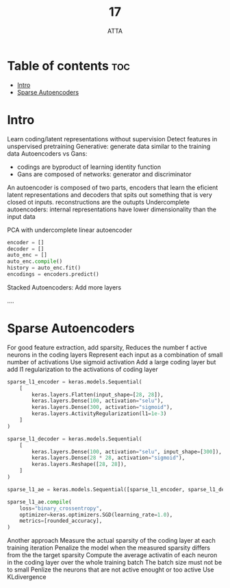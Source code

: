 #+TITLE: 17
#+AUTHOR: ATTA
#+STARTUP: overview
#+OPTIONS: toc:2

* Table of contents :toc:
- [[#intro][Intro]]
-  [[#sparse-autoencoders][Sparse Autoencoders]]

* Intro

Learn coding/latent representations without supervision
Detect features in unspervised pretraining
Generative: generate data similar to the training data
Autoencoders vs Gans:
   - codings are byproduct of learning identity function
   - Gans are composed of networks: generator and discriminator
An autoencoder is composed of two parts, encoders that learn the eficient latent representations and decoders that spits out something that is very closed ot inputs.
reconstructions are the outupts
Undercomplete autoencoders:  internal representations have lower dimensionality than the input data

PCA with undercomplete linear autoencoder

#+BEGIN_SRC python
encoder = []
decoder = []
auto_enc = [] 
auto_enc.compile() 
history = auto_enc.fit() 
encodings = encoders.predict() 
#+END_SRC 

Stacked Autoencoders: Add more layers

....

*  Sparse Autoencoders

For good feature extraction, add sparsity,
Reduces the number f active neurons in the coding layers
Represent each input as a combination of small number of activations
Use sigmoid activation
Add a large coding layer but add l1 regularization to the activations of coding layer


#+BEGIN_SRC python
sparse_l1_encoder = keras.models.Sequential(
    [
        keras.layers.Flatten(input_shape=[28, 28]),
        keras.layers.Dense(100, activation="selu"),
        keras.layers.Dense(300, activation="sigmoid"),
        keras.layers.ActivityRegularization(l1=1e-3)  
    ]
)

sparse_l1_decoder = keras.models.Sequential(
    [
        keras.layers.Dense(100, activation="selu", input_shape=[300]),
        keras.layers.Dense(28 * 28, activation="sigmoid"),
        keras.layers.Reshape([28, 28]),
    ]
)

sparse_l1_ae = keras.models.Sequential([sparse_l1_encoder, sparse_l1_decoder])

sparse_l1_ae.compile(
    loss="binary_crossentropy",
    optimizer=keras.optimizers.SGD(learning_rate=1.0),
    metrics=[rounded_accuracy],
)

#+END_SRC 

Another approach
Measure the actual sparsity of the coding layer at each training iteration
Penalize the model when the measured sparsity differs from the the target sparsity
Compute the average activatin of each neuron in the coding layer over the whole
training batch
The batch size must not be to small
Penlize the neurons that are not active enought or too active
Use KLdivergence

